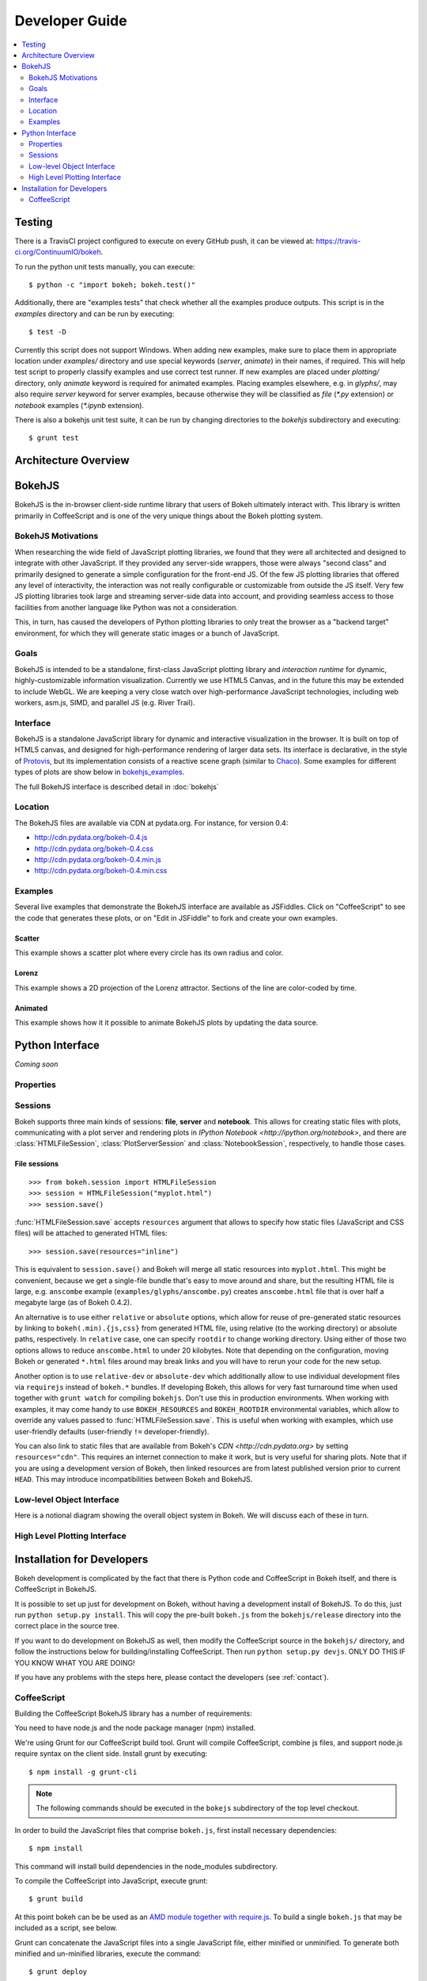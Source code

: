 .. _devguide:

###############
Developer Guide
###############

.. contents::
    :local:
    :depth: 2

Testing
=======

There is a TravisCI project configured to execute on every GitHub push, it can
be viewed at: https://travis-ci.org/ContinuumIO/bokeh.

To run the python unit tests manually, you can execute::

    $ python -c "import bokeh; bokeh.test()"

Additionally, there are "examples tests" that check whether all the examples
produce outputs. This script is in the `examples` directory and can be run by
executing::

    $ test -D

Currently this script does not support Windows. When adding new examples, make
sure to place them in appropriate location under `examples/` directory and use
special keywords (`server`, `animate`) in their names, if required. This will
help test script to properly classify examples and use correct test runner. If
new examples are placed under `plotting/` directory, only `animate` keyword is
required for animated examples. Placing examples elsewhere, e.g. in `glyphs/`,
may also require `server` keyword for server examples, because otherwise they
will be classified as `file` (`*.py` extension) or `notebook` examples (`*.ipynb`
extension).

There is also a bokehjs unit test suite, it can be run by changing directories
to the `bokehjs` subdirectory and executing::

    $ grunt test

Architecture Overview
=====================

.. _bokehjs:

BokehJS
=======

BokehJS is the in-browser client-side runtime library that users of Bokeh
ultimately interact with.  This library is written primarily in CoffeeScript
and is one of the very unique things about the Bokeh plotting system.

.. _bokehjs_motivations:

BokehJS Motivations
-------------------

When researching the wide field of JavaScript plotting libraries, we found
that they were all architected and designed to integrate with other JavaScript.
If they provided any server-side wrappers, those were always "second class" and
primarily designed to generate a simple configuration for the front-end JS.  Of
the few JS plotting libraries that offered any level of interactivity, the
interaction was not really configurable or customizable from outside the JS
itself.  Very few JS plotting libraries took large and streaming server-side
data into account, and providing seamless access to those facilities from
another language like Python was not a consideration.

This, in turn, has caused the developers of Python plotting libraries to
only treat the browser as a "backend target" environment, for which they
will generate static images or a bunch of JavaScript.

.. _bokehjs_goals:

Goals
-----

BokehJS is intended to be a standalone, first-class JavaScript plotting
library and *interaction runtime* for dynamic, highly-customizable
information visualization.  Currently we use HTML5 Canvas, and in the
future this may be extended to include WebGL.  We are keeping a very
close watch over high-performance JavaScript technologies, including
web workers, asm.js, SIMD, and parallel JS (e.g. River Trail).

.. _bokehjs_interface:

Interface
---------

BokehJS is a standalone JavaScript library for dynamic and interactive visualization
in the browser. It is built on top of HTML5 canvas, and designed for high-performance
rendering of larger data sets. Its interface is declarative, in the style of
`Protovis <http://mbostock.github.io/protovis/>`_, but its implementation consists of
a reactive scene graph (similar to `Chaco <http://code.enthought.com/chaco/>`_). Some
examples for different types of plots are show below in `bokehjs_examples`_.

The full BokehJS interface is described detail in :doc:`bokehjs`

.. _bokehjs_location:

Location
--------

The BokehJS files are available via CDN at pydata.org.
For instance, for version 0.4:

* http://cdn.pydata.org/bokeh-0.4.js
* http://cdn.pydata.org/bokeh-0.4.css
* http://cdn.pydata.org/bokeh-0.4.min.js
* http://cdn.pydata.org/bokeh-0.4.min.css

.. _bokehjs_examples:

Examples
--------

Several live examples that demonstrate the BokehJS interface are available as JSFiddles.
Click on "CoffeeScript" to see the code that generates these plots, or on "Edit in
JSFiddle" to fork and create your own examples.

Scatter
*******

This example shows a scatter plot where every circle has its own radius and color.

.. raw:: html

    <iframe width="100%" height="700" src="http://jsfiddle.net/bokeh/Tw5Sm/embedded/result,js/" allowfullscreen="allowfullscreen" frameborder="0"></iframe>

Lorenz
******

This example shows a 2D projection of the Lorenz attractor. Sections of the line are color-coded
by time.

.. raw:: html

    <iframe width="100%" height="700" src="http://jsfiddle.net/bokeh/s2k59/embedded/result,js" allowfullscreen="allowfullscreen" frameborder="0"></iframe>

Animated
********

This example shows how it it possible to animate BokehJS plots by updating the data source.

.. raw:: html

    <iframe width="100%" height="700" src="http://jsfiddle.net/bokeh/K8P4P/embedded/result,js/" allowfullscreen="allowfullscreen" frameborder="0"></iframe>


.. _pythoninterface:

Python Interface
================

*Coming soon*

Properties
----------


Sessions
--------

Bokeh supports three main kinds of sessions: **file**, **server** and **notebook**.
This allows for creating static files with plots, communicating with a plot server
and rendering plots in `IPython Notebook <http://ipython.org/notebook>`, and there
are :class:`HTMLFileSession`, :class:`PlotServerSession` and :class:`NotebookSession`,
respectively, to handle those cases.

File sessions
*************

::

    >>> from bokeh.session import HTMLFileSession
    >>> session = HTMLFileSession("myplot.html")
    >>> session.save()

:func:`HTMLFileSession.save` accepts ``resources`` argument that allows to specify
how static files (JavaScript and CSS files) will be attached to generated HTML files::

    >>> session.save(resources="inline")

This is equivalent to ``session.save()`` and Bokeh will merge all static resources into
``myplot.html``. This might be convenient, because we get a single-file bundle that's
easy to move around and share, but the resulting HTML file is large, e.g. ``anscombe``
example (``examples/glyphs/anscombe.py``) creates ``anscombe.html`` file that is over
half a megabyte large (as of Bokeh 0.4.2).

An alternative is to use either ``relative`` or ``absolute`` options, which allow
for reuse of pre-generated static resources by linking to ``bokeh(.min).{js,css}``
from generated HTML file, using relative (to the working directory) or absolute
paths, respectively. In ``relative`` case, one can specify ``rootdir`` to change
working directory. Using either of those two options allows to reduce ``anscombe.html``
to under 20 kilobytes. Note that depending on the configuration, moving Bokeh or
generated ``*.html`` files around may break links and you will have to rerun your
code for the new setup.

Another option is to use ``relative-dev`` or ``absolute-dev`` which additionally
allow to use individual development files via ``requirejs`` instead of ``bokeh.*``
bundles. If developing Bokeh, this allows for very fast turnaround time when used
together with ``grunt watch`` for compiling ``bokehjs``. Don't use this in production
environments. When working with examples, it may come handy to use ``BOKEH_RESOURCES``
and ``BOKEH_ROOTDIR`` environmental variables, which allow to override any values
passed to :func:`HTMLFileSession.save`. This is useful when working with examples,
which use user-friendly defaults (user-friendly ``!=`` developer-friendly).

You can also link to static files that are available from Bokeh's `CDN <http://cdn.pydata.org>`
by setting ``resources="cdn"``. This requires an internet connection to make it work,
but is very useful for sharing plots. Note that if you are using a development version
of Bokeh, then linked resources are from latest published version prior to current
``HEAD``. This may introduce incompatibilities between Bokeh and BokehJS.

Low-level Object Interface
--------------------------

Here is a notional diagram showing the overall object system in Bokeh. We will discuss each
of these in turn.

.. image:: /_images/objects.png
    :align: center

High Level Plotting Interface
-----------------------------



.. _developer_install:

Installation for Developers
===========================

Bokeh development is complicated by the fact that there is Python code and
CoffeeScript in Bokeh itself, and there is CoffeeScript in BokehJS.

It is possible to set up just for development on Bokeh, without having a
development install of BokehJS.  To do this, just run ``python setup.py install``.
This will copy the pre-built ``bokeh.js`` from the ``bokehjs/release`` directory
into the correct place in the source tree.

If you want to do development on BokehJS as well, then modify the CoffeeScript
source in the ``bokehjs/`` directory, and follow the instructions below for
building/installing CoffeeScript.  Then run ``python setup.py devjs``.
ONLY DO THIS IF YOU KNOW WHAT YOU ARE DOING!

If you have any problems with the steps here, please contact the developers
(see :ref:`contact`).

CoffeeScript
------------

Building the CoffeeScript BokehJS library has a number of requirements:

You need to have node.js and the node package manager (npm) installed.

We're using Grunt for our CoffeeScript build tool.  Grunt will compile
CoffeeScript, combine js files, and support node.js require syntax on the
client side.  Install grunt by executing::

    $ npm install -g grunt-cli

.. note:: The following commands should be executed in the ``bokejs``
          subdirectory of the top level checkout.

In order to build the JavaScript files that comprise ``bokeh.js``, first install
necessary dependencies::

    $ npm install

This command will install build dependencies in the node_modules subdirectory.

To compile the CoffeeScript into JavaScript, execute grunt::

    $ grunt build

At this point bokeh can be be used as an `AMD module together with
require.js <http://requirejs.org/docs/whyamd.html>`_. To build a single
``bokeh.js`` that may be included as a script, see below.

Grunt can concatenate the JavaScript files into a single JavaScript file,
either minified or unminified. To generate both minified and un-minified
libraries, execute the command::

    $ grunt deploy

The resulting scripts will have the filenames 'bokeh.js' and 'bokeh.min.js' and
be located in the ``build/js`` subdirectory.
